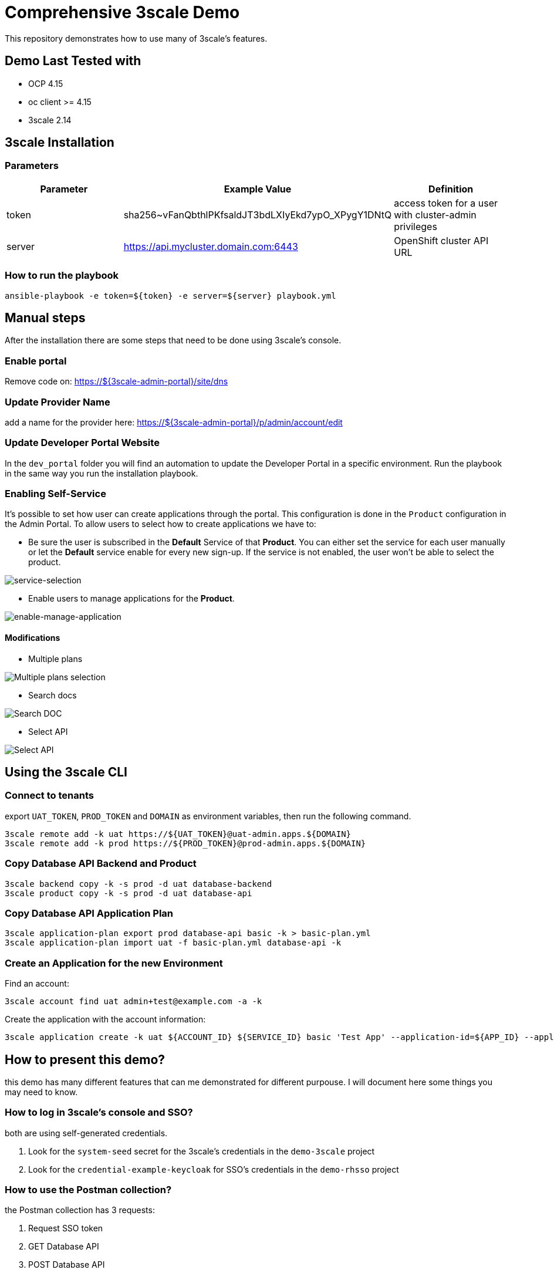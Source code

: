 = Comprehensive 3scale Demo

This repository demonstrates how to use many of 3scale's features.

== Demo Last Tested with

- OCP 4.15
- oc client >= 4.15
- 3scale 2.14


== 3scale Installation

=== Parameters

[options="header"]
|=======================
| Parameter | Example Value                                      | Definition
| token     | sha256~vFanQbthlPKfsaldJT3bdLXIyEkd7ypO_XPygY1DNtQ | access token for a user with cluster-admin privileges
| server    | https://api.mycluster.domain.com:6443              | OpenShift cluster API URL
|=======================

===  How to run the playbook

----
ansible-playbook -e token=${token} -e server=${server} playbook.yml
----

== Manual steps

After the installation there are some steps that need to be done using 3scale's console.

=== Enable portal

Remove code on: https://${3scale-admin-portal}/site/dns

=== Update Provider Name

add a name for the provider here: https://${3scale-admin-portal}/p/admin/account/edit

=== Update Developer Portal Website

In the `dev_portal` folder you will find an automation to update the Developer Portal in a specific environment. Run the playbook in the same way you run the installation playbook.

=== Enabling Self-Service

It's possible to set how user can create applications through the portal. This configuration is done in the `Product` configuration in the Admin Portal.
To allow users to select how to create applications we have to: 

* Be sure the user is subscribed in the *Default* Service of that *Product*. You can either set the service for each user manually or let the *Default* service enable for every new sign-up. If the service is not enabled, the user won't be able to select the product.

image::docs/imgs/service-selection.png[service-selection]

* Enable users to manage applications for the *Product*.

image::docs/imgs/enable-manage-application.png[enable-manage-application]

==== Modifications

* Multiple plans

image::docs/imgs/pick-plans.PNG[Multiple plans selection]

* Search docs

image::docs/imgs/search-doc.PNG[Search DOC]

* Select API

image::docs/imgs/select-api.PNG[Select API]

== Using the 3scale CLI

=== Connect to tenants

export `UAT_TOKEN`, `PROD_TOKEN` and `DOMAIN` as environment variables, then run the following command.

----
3scale remote add -k uat https://${UAT_TOKEN}@uat-admin.apps.${DOMAIN}
3scale remote add -k prod https://${PROD_TOKEN}@prod-admin.apps.${DOMAIN}
----

=== Copy Database API Backend and Product

----
3scale backend copy -k -s prod -d uat database-backend
3scale product copy -k -s prod -d uat database-api
----

=== Copy Database API Application Plan

----
3scale application-plan export prod database-api basic -k > basic-plan.yml
3scale application-plan import uat -f basic-plan.yml database-api -k
----

=== Create an Application for the new Environment

Find an account:

----
3scale account find uat admin+test@example.com -a -k
----

Create the application with the account information:

----
3scale application create -k uat ${ACCOUNT_ID} ${SERVICE_ID} basic 'Test App' --application-id=${APP_ID} --application-key=${USER_KEY} --redirect-url=' ' --description='some description'
----

== How to present this demo?

this demo has many different features that can me demonstrated for different purpouse. I will document here some things you may need to know.

=== How to log in 3scale's console and SSO?

both are using self-generated credentials. 

. Look for the `system-seed` secret for the 3scale's credentials in the `demo-3scale` project
. Look for the `credential-example-keycloak` for SSO's credentials in the `demo-rhsso` project

=== How to use the Postman collection?

the Postman collection has 3 requests:

. Request SSO token
. GET Database API
. POST Database API

before starting using it, update the `cluster_domain` variable to reflect your OpenShift environment.

To be able to get an valid token from SSO, you need to update the *Request SSO Token* headers with the credentials generated for the application.
Go to SSO console and retrieve the `client_id` and `client_secret` from the latest created client.

=== How to present SMTP configuration?

SMTP configuration is required for 3scale's notification system to be able to send emails.
For this demo we can mock one using https://github.com/mailhog/MailHog[Mailhog]. To access it just hit the URL:

----
URL=$(oc get route mailhog -n demo-tools -o jsonpath='{.spec.host}')
echo https://$URL
----

=== How to present 3scale and Registry integration with Tekton?

This demo comes with a pipeline that downloads an Open API spec from Registry, publish it in 3scale and creates a ConfigMap for an application to consume.
You can find it in the `demo-cicd` project.
To demonstrate that feature you need an application like the one https://github.com/GuilhermeCamposo/demo_camel_k/tree/main[here].
You will need to configure that API on 3scale.


== Demo notes:

. 3scale ERD
+
image::docs/imgs/3scale-entities-relations.png[]

. component architecture:
+
image::docs/imgs/oidc_apis.png[]

. env variables
+
-----
 $ export OIDC_PROVIDER_HOSTNAME=<hostname of RHBK>
 $ export OIDC_TOKEN_URL=https://$OIDC_PROVIDER_HOSTNAME/auth/realms/threescale-apps/protocol/openid-connect/token
 $ export API_SSO_CLIENT_ID=<3scale app id>
 $ export API_SSO_CLIENT_CRED=<3scale app secret>
 $ export API_GW_HOSTNAME=<hostname of 3scale APIcast gw>
 $ export API_GW_URL=https://$API_GW_HOSTNAME/backend
-----

. Retrieve tokens and parse for _access_token_ :
+
-----
$ TKN=$(curl -X POST "$OIDC_TOKEN_URL" \
            -H "Content-Type: application/x-www-form-urlencoded" \
            -d "grant_type=client_credentials" \
            -d "client_id=$API_SSO_CLIENT_ID" \
            -d "client_secret=$API_SSO_CLIENT_CRED" \
            -d "scope=openid" \
            | sed 's/.*access_token":"//g' | sed 's/".*//g')
-----

. Inspect token:
+
-----
$ jq -R 'split(".") | .[] | @base64d | fromjson' <<< $TKN | jq .
-----

. Populate _backend_ service with an _Attendee_ resource (in json representation):
+
-----
$ curl -v \
    -H "Authorization: Bearer $TKN" \
    -H "Content-Type: application/json" \
    -X POST $API_GW_URL \
    -d '{"name": "test", "email": "test@gmail.com" }'
-----

. Retrieve list of _Attendee_ resources:
+
-----
$ curl -v \
    -H "Authorization: Bearer $TKN" \
    -X GET $API_GW_URL
-----